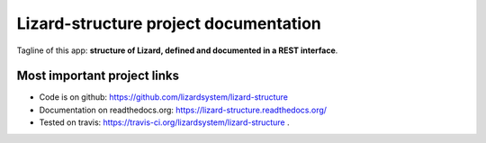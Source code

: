 Lizard-structure project documentation
==========================================

Tagline of this app: **structure of Lizard, defined and documented in a REST
interface**.

.. image:: https://secure.travis-ci.org/lizardsystem/lizard-structure.png?branch=master
   :target: https://travis-ci.org/lizardsystem/lizard-structure


Most important project links
----------------------------

- Code is on github: https://github.com/lizardsystem/lizard-structure

- Documentation on readthedocs.org: https://lizard-structure.readthedocs.org/

- Tested on travis: https://travis-ci.org/lizardsystem/lizard-structure .
